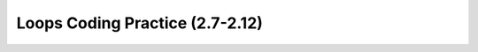 .. qnum::
   :prefix: 2-24-
   :start: 1

Loops Coding Practice (2.7-2.12)
======================================

.. tabbed:: ch6ex1

        .. tab:: Question

           .. activecode::  ch6ex1q
              :language: java
              :autograde: unittest
              :practice: T

              Rewrite the following code so that it uses a ``for`` loop instead of a ``while`` loop to print out all the integers from 5 to 1 (inclusive).
              ~~~~
              public class Test1
              {
                  public static void main(String[] args)
                  {
                      int x = 5;
                      while (x > 0)
                      {
                          System.out.println(x);
                          x = x - 1;
                      }
                  }
              }

              ====
              import static org.junit.Assert.*;

              import org.junit.*;

              import java.io.*;

              public class RunestoneTests extends CodeTestHelper
              {
                  @Test
                  public void testMain() throws IOException
                  {
                      String output = getMethodOutput("main");
                      String expect = "5\n4\n3\n2\n1\n";

                      boolean passed = getResults(expect, output, "Expected output from main");
                      assertTrue(passed);
                  }

                  @Test
                  public void testForLoop() throws IOException
                  {
                      String target = "for(int * = 5;";
                      boolean passed = checkCodeContains("for loop", target);
                      assertTrue(passed);
                  }
              }

        .. tab:: Answer

           .. activecode::  ch6ex1a
              :language: java
              :optional:

              Answer: In a ``for`` loop you declare and initialize the variable(s), specify the condition, and specify how the loop variable(s) change in the header of the ``for`` loop as shown below.
              ~~~~
              public class Test1
              {
                  public static void main(String[] args)
                  {
                      for (int x = 5; x > 0; x = x - 1) System.out.println(x);
                  }
              }

        .. tab:: Discussion

            .. disqus::
                :shortname: cslearn4u
                :identifier: javareview_ch6ex1d

.. tabbed:: ch6ex2

        .. tab:: Question

           .. activecode::  ch6ex2q
              :language: java
              :autograde: unittest
              :practice: T

              Rewrite the following code to use a ``while`` loop instead of a ``for`` loop to print out the numbers from 1 to 10 (inclusive).
              ~~~~
              public class Test1
              {
                  public static void main(String[] args)
                  {
                      for (int x = 1; x <= 10; x++) System.out.println(x);
                  }
              }

              ====
              import static org.junit.Assert.*;

              import org.junit.*;

              import java.io.*;

              // import java.util.regex.*;
              /* Do NOT change Main or CodeTestHelper.java. */
              public class RunestoneTests extends CodeTestHelper
              {
                  @Test
                  public void testMain() throws IOException
                  {
                      String output = getMethodOutput("main");
                      String expect = "1\n2\n3\n4\n5\n6\n7\n8\n9\n10\n";

                      boolean passed = getResults(expect, output, "Expected output from main");
                      assertTrue(passed);
                  }

                  @Test
                  public void testForLoop() throws IOException
                  {
                      String target = "while (";
                      boolean passed = checkCodeContains("while loop", target);
                      assertTrue(passed);
                  }
              }

        .. tab:: Answer

           Answer: You need to specify the declarations and initializations of the loop variables(s) before the Boolean condition.  You need to do the change(s) at the end of the body of the loop.

           .. activecode::  ch6ex2a
              :language: java
              :optional:

              public class Test1
              {
                  public static void main(String[] args)
                  {
                      int x = 1;
                      while (x <= 10)
                      {
                          System.out.println(x);
                          x++;
                      }
                  }
              }

        .. tab:: Discussion

            .. disqus::
                :shortname: cslearn4u
                :identifier: javareview_ch6ex2d

.. tabbed:: ch6ex3

        .. tab:: Question

           .. activecode::  ch6ex3q
              :language: java
              :autograde: unittest
              :practice: T

              Rewrite the following code so that it uses a ``for`` loop instead of a ``while`` loop to print out all the integers from 5 to 15 (inclusive).
              ~~~~
              public class Test1
              {
                  public static void main(String[] args)
                  {
                      int x = 5;
                      while (x <= 15)
                      {
                          System.out.println(x);
                          x = x + 1;
                      }
                  }
              }

              ====
              import static org.junit.Assert.*;

              import org.junit.*;

              import java.io.*;

              public class RunestoneTests extends CodeTestHelper
              {
                  @Test
                  public void testMain() throws IOException
                  {
                      String output = getMethodOutput("main");
                      String expect = "5\n6\n7\n8\n9\n10\n11\n12\n13\n14\n15\n";

                      boolean passed = getResults(expect, output, "Expected output from main");
                      assertTrue(passed);
                  }

                  @Test
                  public void testForLoop() throws IOException
                  {
                      String target = "for (int * = 5;";
                      boolean passed = checkCodeContains("for loop", target);
                      assertTrue(passed);
                  }
              }

        .. tab:: Answer

           Answer: In a ``for`` loop you declare and initialize the variable(s), specify the condition, and specify how the loop variable(s) change in the header of the ``for`` loop as shown below.

           .. activecode::  ch6ex3a
              :language: java
              :optional:

              public class Test1
              {
                  public static void main(String[] args)
                  {
                      for (int x = 5; x <= 15; x++)
                      {
                          System.out.println(x);
                      }
                  }
              }

        .. tab:: Discussion

            .. disqus::
                :shortname: cslearn4u
                :identifier: javareview_ch6ex3d

.. tabbed:: ch6ex4

        .. tab:: Question

           .. activecode::  ch6ex4q
              :language: java
              :autograde: unittest
              :practice: T

              Rewrite the following code to use a ``while`` loop instead of a ``for`` loop to print out the numbers from 10 to 100 by 10's (inclusive).
              ~~~~
              public class Test1
              {
                  public static void main(String[] args)
                  {
                      for (int x = 10; x <= 100; x = x + 10) System.out.println(x);
                  }
              }

              ====
              import static org.junit.Assert.*;

              import org.junit.*;

              import java.io.*;

              public class RunestoneTests extends CodeTestHelper
              {
                  @Test
                  public void testMain() throws IOException
                  {
                      String output = getMethodOutput("main");
                      String expect = "10\n20\n30\n40\n50\n60\n70\n80\n90\n100\n";

                      boolean passed = getResults(expect, output, "Expected output from main");
                      assertTrue(passed);
                  }

                  @Test
                  public void testForLoop() throws IOException
                  {
                      String target = "while (";
                      boolean passed = checkCodeContains("while loop", target);
                      assertTrue(passed);
                  }
              }

        .. tab:: Answer

           Answer: You need to specify the declarations and initializations of the loop variables(s) before the Boolean condition.  You need to do the change(s) at the end of the body of the loop.

           .. activecode::  ch6ex4a
              :language: java
              :optional:

              public class Test1
              {
                  public static void main(String[] args)
                  {
                      int x = 10;
                      while (x <= 100)
                      {
                          System.out.println(x);
                          x = x + 10;
                      }
                  }
              }

        .. tab:: Discussion

            .. disqus::
                :shortname: cslearn4u
                :identifier: javareview_ch6ex4d


.. tabbed:: ch6ex5

        .. tab:: Question

           .. activecode::  ch6ex5q
              :language: java
              :autograde: unittest
              :practice: T

              The following code should print the values from 1 to 10 (inclusive) but has errors.  Fix the errors so that the code works as intended. If the code is in an infinite loop you can refresh the page in the browser to stop the loop and then click on Load History and move the bar above it to see your last changes.
              ~~~~
              public class Test1
              {
                  public static void main(String[] args)
                  {
                      int x = 1;
                      while (x < 10)
                      {
                          System.out.println(x);
                      }
                  }
              }

              ====
              import static org.junit.Assert.*;

              import org.junit.*;

              import java.io.*;

              public class RunestoneTests extends CodeTestHelper
              {
                  @Test
                  public void testMain() throws IOException
                  {
                      String output = getMethodOutput("main");
                      String expect = "1\n2\n3\n4\n5\n6\n7\n8\n9\n10\n";

                      boolean passed = getResults(expect, output, "Expected output from main");
                      assertTrue(passed);
                  }

                  @Test
                  public void testWhileLoop() throws IOException
                  {
                      String target1 = "x=x+1;";
                      String target2 = "x++;";
                      String code = removeSpaces(getCode());
                      boolean passed = code.contains(target1) || code.contains(target2);
                      getResults("true", "" + passed, "changing the loop variable x");
                      assertTrue(passed);
                  }
              }

        .. tab:: Answer

           Answer: On line 6 it should be ``while (x <= 10)``.  Add line 9 at the end of the loop body to increment ``x`` so that the loop ends (isn't an infinite loop).

           .. activecode::  ch6ex5a
              :language: java
              :optional:

              public class Test1
              {
                  public static void main(String[] args)
                  {
                      int x = 1;
                      while (x <= 10)
                      {
                          System.out.println(x);
                          x++;
                      }
                  }
              }

        .. tab:: Discussion

            .. disqus::
                :shortname: cslearn4u
                :identifier: javareview_ch6ex5d

.. tabbed:: ch6ex6

        .. tab:: Question

           .. activecode::  ch6ex6q
              :language: java
              :autograde: unittest
              :practice: T

              The following code should print the values from 10 to 5, but it has errors.  Fix the errors so that the code works as intended.
              ~~~~
              public class Test1
              {
                  public static void main(String[] args)
                  {
                      for (int x = 10; x >= 5; x--)
                      {
                          System.out.println(x);
                          x--;
                      }
                  }
              }

              ====
              import static org.junit.Assert.*;

              import org.junit.*;

              import java.io.*;

              public class RunestoneTests extends CodeTestHelper
              {
                  @Test
                  public void testMain() throws IOException
                  {
                      String output = getMethodOutput("main");
                      String expect = "10\n9\n8\n7\n6\n5\n";

                      boolean passed = getResults(expect, output, "Expected output from main");
                      assertTrue(passed);
                  }
              }

        .. tab:: Answer

           Answer: Remove the ``x--;`` at the end of the body of the loop.  The change area in the for loop decrements ``x`` by 1, so this line isn't needed.

           .. activecode::  ch6ex6a
              :language: java
              :optional:

              public class Test1
              {
                  public static void main(String[] args)
                  {
                      for (int x = 10; x >= 5; x--)
                      {
                          System.out.println(x);
                      }
                  }
              }

        .. tab:: Discussion

            .. disqus::
                :shortname: cslearn4u
                :identifier: javareview_ch6ex6d

.. tabbed:: ch6ex7n

        .. tab:: Question

           .. activecode::  ch6ex7nq
              :language: java
              :autograde: unittest
              :practice: T

              The following code should print the values from 10 to 1, but it has errors.  Fix the errors so that the code works as intended.
              ~~~~
              public class Test1
              {
                  public static void main(String[] args)
                  {
                      int x = 10;
                      while (x >= 0)
                      {
                          x--;
                          System.out.println(x);
                      }
                  }
              }

              ====
              import static org.junit.Assert.*;

              import org.junit.*;

              import java.io.*;

              public class RunestoneTests extends CodeTestHelper
              {
                  @Test
                  public void testMain() throws IOException
                  {
                      String output = getMethodOutput("main");
                      String expect = "10\n9\n8\n7\n6\n5\n4\n3\n2\n1\n";

                      boolean passed = getResults(expect, output, "Expected output from main");
                      assertTrue(passed);
                  }
              }

        .. tab:: Answer

           Answer: Move the ``x--;`` to the end of the loop body (after the ``System.out.println``.  Change the ``while`` to ``x > 0``.

           .. activecode::  ch6ex7na
              :language: java
              :optional:

              public class Test1
              {
                  public static void main(String[] args)
                  {
                      int x = 10;
                      while (x > 0)
                      {
                          System.out.println(x);
                          x--;
                      }
                  }
              }

        .. tab:: Discussion

            .. disqus::
                :shortname: cslearn4u
                :identifier: javareview_ch6ex7nd

.. tabbed:: ch6ex8n

        .. tab:: Question

           .. activecode::  ch6ex8nq
              :language: java
              :autograde: unittest
              :practice: T

              Finish the code below to print a countdown from 100 to 0 by 10's using a for or while loop.
              ~~~~
              public class Test1
              {
                  public static void main(String[] args) {}
              }

              ====
              import static org.junit.Assert.*;

              import org.junit.*;

              import java.io.*;

              public class RunestoneTests extends CodeTestHelper
              {
                  @Test
                  public void testMain() throws IOException
                  {
                      String output = getMethodOutput("main");
                      String expect = "100\n90\n80\n70\n60\n50\n40\n30\n20\n10\n0\n";

                      boolean passed = getResults(expect, output, "Expected output from main");
                      assertTrue(passed);
                  }

                  @Test
                  public void testForLoop() throws IOException
                  {
                      String code = getCode();
                      boolean passed = code.contains("for") || code.contains("while");
                      getResults("Expected loop", "" + passed, "Checking for loop", passed);
                      assertTrue(passed);
                  }
              }

        .. tab:: Answer

           Answer: You can use a ``for`` loop as shown below. Start ``x`` at 100, loop while it is greater or equal to 0, and subtract 10 each time after the body of the loop executes.

           .. activecode::  ch6ex8na
              :language: java
              :optional:

              public class Test1
              {
                  public static void main(String[] args)
                  {
                      for (int x = 100; x >= 0; x = x - 10) System.out.println(x);
                  }
              }

        .. tab:: Discussion

            .. disqus::
                :shortname: cslearn4u
                :identifier: javareview_ch6ex8nd



.. tabbed:: ch6ex10n

        .. tab:: Question

           .. activecode::  ch6ex10nq
              :language: java
              :autograde: unittest
              :practice: T

              Finish the code to print the value of ``x`` and ``" is even"`` if ``x`` is even and ``" is odd"`` if it is odd for all values from 10 to 1.
              ~~~~
              public class Test1
              {
                  public static void main(String[] args) {}
              }

              ====
              import static org.junit.Assert.*;

              import org.junit.*;

              import java.io.*;

              public class RunestoneTests extends CodeTestHelper
              {
                  @Test
                  public void testMain() throws IOException
                  {
                      String output = getMethodOutput("main");
                      String expect =
                              "10 is even\n"
                                  + "9 is odd\n"
                                  + "8 is even\n"
                                  + "7 is odd\n"
                                  + "6 is even\n"
                                  + "5 is odd\n"
                                  + "4 is even\n"
                                  + "3 is odd\n"
                                  + "2 is even\n"
                                  + "1 is odd\n";

                      boolean passed = getResults(expect, output, "Expected output from main");
                      assertTrue(passed);
                  }

                  @Test
                  public void testIfLoop()
                  {
                      String code = getCode();
                      boolean passed = code.contains("if") && (code.contains("for") || code.contains("while"));
                      getResults(
                              "Expected loop and if", "" + passed, "Checking for loop and if statement", passed);
                      assertTrue(passed);
                  }
              }

        .. tab:: Answer

           Answer: Use a ``for`` loop to loop from 10 to 1.  Use a conditional to test if x is even (x % 2 == 0).

           .. activecode::  ch6ex10na
              :language: java
              :optional:

              public class Test1
              {
                  public static void main(String[] args)
                  {
                      for (int x = 10; x >= 1; x--)
                      {
                          if (x % 2 == 0) 
                          {
                              System.out.println(x + " is even");
                          }
                          else 
                          { 
                              System.out.println(x + " is odd");
                          }
                      }
                  }
              }

        .. tab:: Discussion

            .. disqus::
                :shortname: cslearn4u
                :identifier: javareview_ch6ex10nd

.. tabbed:: ch6ex11n

        .. tab:: Question

           .. activecode::  ch6ex11nq
              :language: java
              :autograde: unittest
              :practice: T

              Finish the code below to print the values for ``10 * x`` where ``x`` changes from 0 to 10 using a loop.
              ~~~~
              public class Test1
              {
                  public static void main(String[] args) {}
              }

              ====
              import static org.junit.Assert.*;

              import org.junit.*;

              import java.io.*;

              public class RunestoneTests extends CodeTestHelper
              {
                  @Test
                  public void testMain() throws IOException
                  {
                      String output = getMethodOutput("main");
                      String expect = "0\n10\n20\n30\n40\n50\n60\n70\n80\n90\n100\n";

                      boolean passed = getResults(expect, output, "Expected output from main");
                      assertTrue(passed);
                  }

                  @Test
                  public void testForLoop()
                  {
                      // String target = "for (";
                      // boolean passed = checkCodeContains("for loop", target);
                      String code = getCode();
                      boolean passed = code.contains("for") || code.contains("while");
                      getResults("Expected loop", "" + passed, "Checking for loop", passed);
                      assertTrue(passed);
                  }
              }

        .. tab:: Answer

           .. activecode::  ch6ex11na
              :language: java
              :optional:

              Answer: Use a ``for`` loop with ``x`` changing from 0 to 10 and print the value of ``x`` and ``10 * x``.
              ~~~~
              public class Test1
              {
                  public static void main(String[] args)
                  {
                      for (int x = 0; x <= 10; x++)
                      {
                          System.out.println(x * 10);
                      }
                  }
              }

        .. tab:: Discussion

            .. disqus::
                :shortname: cslearn4u
                :identifier: javareview_ch6ex11nd

.. tabbed:: ch6ex9n

        .. tab:: Question

           .. activecode::  ch6ex9nq
              :language: java
              :autograde: unittest
              :practice: T

              Finish the following code so that it prints a string message minus the last character each time through the loop until there are no more characters in message.
              ~~~~
              public class Test1
              {
                  public static void main(String[] args)
                  {
                      String message = "help";
                  }
              }

              ====
              import static org.junit.Assert.*;

              import org.junit.*;

              import java.io.*;

              public class RunestoneTests extends CodeTestHelper
              {
                  @Test
                  public void testMain() throws IOException
                  {
                      String output = getMethodOutput("main");
                      String expect = "help\nhel\nhe\nh\n";
                      boolean passed = getResults(expect, output, "Expected output from main");
                      assertTrue(passed);
                  }

                  @Test
                  public void testForLoop()
                  {
                      String code = getCode();
                      boolean passed = code.contains("for") || code.contains("while");
                      getResults("Expected loop", "" + passed, "Checking for loop", passed);
                      assertTrue(passed);
                  }
              }

        .. tab:: Answer

           Answer: Add a ``while`` loop and loop while there is still at least one character in the string. At the end of the body of the loop reset the message to all characters except the last one.

           .. activecode::  ch6ex9na
              :language: java
              :optional:

              public class Test1
              {
                  public static void main(String[] args)
                  {
                      String message = "help";
                      while (message.length() > 0)
                      {
                          System.out.println(message);
                          message = message.substring(0, message.length() - 1);
                      }
                  }
              }

        .. tab:: Discussion

            .. disqus::
                :shortname: cslearn4u
                :identifier: javareview_ch6ex9nd


.. tabbed:: ch6ex12n

        .. tab:: Question

           .. activecode::  ch6ex12nq
              :language: java
              :autograde: unittest
              :practice: T

              Finish the code to loop printing the message each time through the loop and remove an ``x`` from the message until all the ``x``'s are gone.
              ~~~~
              public class Test1
              {
                  public static void main(String[] args)
                  {
                      String message = "Ix lovex youxxx";
                      System.out.println(message);
                  }
              }

              ====
              import static org.junit.Assert.*;

              import org.junit.*;

              import java.io.*;

              // import java.util.regex.*;
              /* Do NOT change Main or CodeTestHelper.java. */
              public class RunestoneTests extends CodeTestHelper
              {
                  @Test
                  public void testMain() throws IOException
                  {
                      String output = getMethodOutput("main");
                      String expect =
                              "Ix lovex youxxx\n"
                                  + "I lovex youxxx\n"
                                  + "I love youxxx\n"
                                  + "I love youxx\n"
                                  + "I love youx\n"
                                  + "I love you\n";

                      boolean passed = getResults(expect, output, "Expected output from main");
                      assertTrue(passed);
                  }

                  @Test
                  public void testForLoop()
                  {
                      String code = getCode();
                      boolean passed = code.contains("for") || code.contains("while");
                      getResults("Expected loop", "" + passed, "Checking for loop", passed);
                      assertTrue(passed);
                  }
              }

        .. tab:: Answer

           Answer: Use a ``while`` loop.  Loop while ``x`` has been found in the message (using ``indexOf``).  Remove the ``x`` (using substring). Use indexOf again to get the position of the next ``x`` or -1 if there are none left in the message.

           .. activecode::  ch6ex12na
              :language: java
              :optional:

              public class Test1
              {
                  public static void main(String[] args)
                  {
                      String message = "Ix lovex youxxx";
                      System.out.println(message);
                      int pos = message.indexOf("x");
                      while (pos >= 0)
                      {
                          message = message.substring(0, pos) + message.substring(pos + 1);
                          pos = message.indexOf("x");
                          System.out.println(message);
                      }
                  }
              }

        .. tab:: Discussion

            .. disqus::
                :shortname: cslearn4u
                :identifier: javareview_ch6ex12nd


.. tabbed:: ch6ex16n

        .. tab:: Question

           .. activecode::  ch6ex16nq
              :language: java
              :autograde: unittest
              :practice: T

              Write a loop below to print the number of ``x``'s in the string message.  Use the ``indexOf`` and ``substring`` methods.
              ~~~~
              public class Test1
              {
                  public static void main(String[] args)
                  {
                      String message = "xyxxzax";
                  }
              }

              ====
              import static org.junit.Assert.*;

              import org.junit.*;

              import java.io.*;

              public class RunestoneTests extends CodeTestHelper
              {
                  @Test
                  public void testMain() throws IOException
                  {
                      String output = getMethodOutput("main");
                      String expect = "4";

                      boolean passed = output.contains(expect);
                      getResults(expect, output, "Expected output from main", passed);
                      assertTrue(passed);
                  }

                  @Test
                  public void testForLoop()
                  {
                      String code = getCode();
                      boolean passed = code.contains("for") || code.contains("while");
                      getResults("Expected loop", "" + passed, "Checking for loop", passed);
                      assertTrue(passed);
                  }
              }

        .. tab:: Answer

           Answer: Use indexOf to find the next ``x``.  Loop while pos is greater than or equal to 0.  Use substring to reset message beyond the next ``x``.

           .. activecode::  ch6ex16na
              :language: java
              :optional:

              public class Test1
              {
                  public static void main(String[] args)
                  {

                      String message = "xyxxzax";
                      int pos = message.indexOf("x");
                      int count = 0;
                      while (pos >= 0)
                      {
                          count++;
                          message = message.substring(pos + 1);
                          pos = message.indexOf("x");
                      }
                      System.out.println("There were " + count + " x's");
                  }
              }

        .. tab:: Discussion

           .. disqus::
                :shortname: cslearn4u
                :identifier: javareview_ch6ex16nd



.. tabbed:: ch6ex14n

        .. tab:: Question

           .. activecode::  ch6ex14nq
              :language: java
              :autograde: unittest
              :practice: T

              Write the code below to print a rectangle of stars (``*``) with 5 rows of stars and 3 stars per row. Hint: use nested for loops.
              ~~~~
              public class Test1
              {
                  public static void main(String[] args) {}
              }

              ====
              import static org.junit.Assert.*;

              import org.junit.*;

              import java.io.*;

              public class RunestoneTests extends CodeTestHelper
              {
                  @Test
                  public void testMain() throws IOException
                  {
                      String output = getMethodOutput("main");
                      String expect = "***\n***\n***\n***\n***\n";

                      boolean passed = getResults(expect, output, "Expected output from main");
                      assertTrue(passed);
                  }

                  @Test
                  public void test2()
                  {
                      String code = getCode();
                      String target = "for (int * = #; * ? *; *~)";

                      int num = countOccurencesRegex(code, target);

                      boolean passed = num == 2;

                      getResults("2", "" + num, "2 For loops (nested)", passed);
                      assertTrue(passed);
                  }
              }

        .. tab:: Answer

           Answer: Use nested ``for`` loops.  Use the outer loop to control the number of rows and the inner loop to control the number of stars per row.

           .. activecode::  ch6ex14na
              :language: java
              :optional:

              public class Test1
              {
                  public static void main(String[] args)
                  {
                      for (int row = 0; row < 5; row++)
                      {
                          for (int col = 0; col < 3; col++)
                          {
                              System.out.print("*");
                          }
                          System.out.println();
                      }
                  }
              }

        .. tab:: Discussion

            .. disqus::
                :shortname: cslearn4u
                :identifier: javareview_ch6ex14nd


.. tabbed:: ch6ex15n

        .. tab:: Question

           .. activecode::  ch6ex15nq
              :language: java
              :autograde: unittest
              :practice: T

              Write the code below to print a rectangle of stars (``*``) with 3 rows of stars and 5 stars per row.
              ~~~~
              public class Test1
              {
                  public static void main(String[] args) {}
              }

              ====
              import static org.junit.Assert.*;

              import org.junit.*;

              import java.io.*;

              public class RunestoneTests extends CodeTestHelper
              {
                  @Test
                  public void testMain() throws IOException
                  {
                      String output = getMethodOutput("main");
                      String expect = "*****\n*****\n*****\n";

                      boolean passed = getResults(expect, output, "Expected output from main");
                      assertTrue(passed);
                  }

                  @Test
                  public void test2()
                  {
                      String code = getCode();
                      String target = "for (int * = #; * ? *; *~)";

                      int num = countOccurencesRegex(code, target);

                      boolean passed = num == 2;

                      getResults("2", "" + num, "2 For loops (nested)", passed);
                      assertTrue(passed);
                  }
              }

        .. tab:: Answer

           Answer: Use nested ``for`` loops.  Use the outer loop to control the number of rows and the inner loop to control the number of stars per row.

           .. activecode::  ch6ex15na
              :language: java
              :optional:

              public class Test1
              {
                  public static void main(String[] args)
                  {
                      for (int row = 0; row < 3; row++)
                      {
                          for (int col = 0; col < 5; col++)
                          {
                              System.out.print("*");
                          }
                          System.out.println();
                      }
                  }
              }

        .. tab:: Discussion

           .. disqus::
                :shortname: cslearn4u
                :identifier: javareview_ch6ex15nd


.. tabbed:: ch6ex13n

        .. tab:: Question

           .. activecode::  ch6ex13nq
              :language: java
              :autograde: unittest
              :practice: T

              Write the code below to print 55555, 4444, 333, 22, 1 with each on a different line.
              ~~~~
              public class Test1
              {
                  public static void main(String[] args) {}
              }

              ====
              import static org.junit.Assert.*;

              import org.junit.*;

              import java.io.*;

              public class RunestoneTests extends CodeTestHelper
              {
                  @Test
                  public void testMain() throws IOException
                  {
                      String output = getMethodOutput("main");
                      String expect = "55555\n4444\n333\n22\n1\n";
                      boolean passed = getResults(expect, output, "Expected output from main");
                      assertTrue(passed);
                  }

                  @Test
                  public void test2()
                  {
                      String code = getCode();
                      String target = "for (int * = #; * ? *; *~)";

                      int num = countOccurencesRegex(code, target);

                      boolean passed = num == 2;

                      getResults("2", "" + num, "2 For loops (nested)", passed);
                      assertTrue(passed);
                  }
              }

        .. tab:: Answer

           Answer: Use nested ``for`` loops. The outer loop controls what is printed on each row and the number of rows.  The inner loop controls the number of values printer per row.

           .. activecode::  ch6ex13na
              :language: java
              :optional:

              public class Test1
              {
                  public static void main(String[] args)
                  {
                      for (int x = 5; x >= 1; x--)
                      {
                          for (int y = x; y > 0; y--)
                          {
                              System.out.print(x);
                          }
                          System.out.println();
                      }
                  }
              }

        .. tab:: Discussion

            .. disqus::
                :shortname: cslearn4u
                :identifier: javareview_ch6ex13nd
